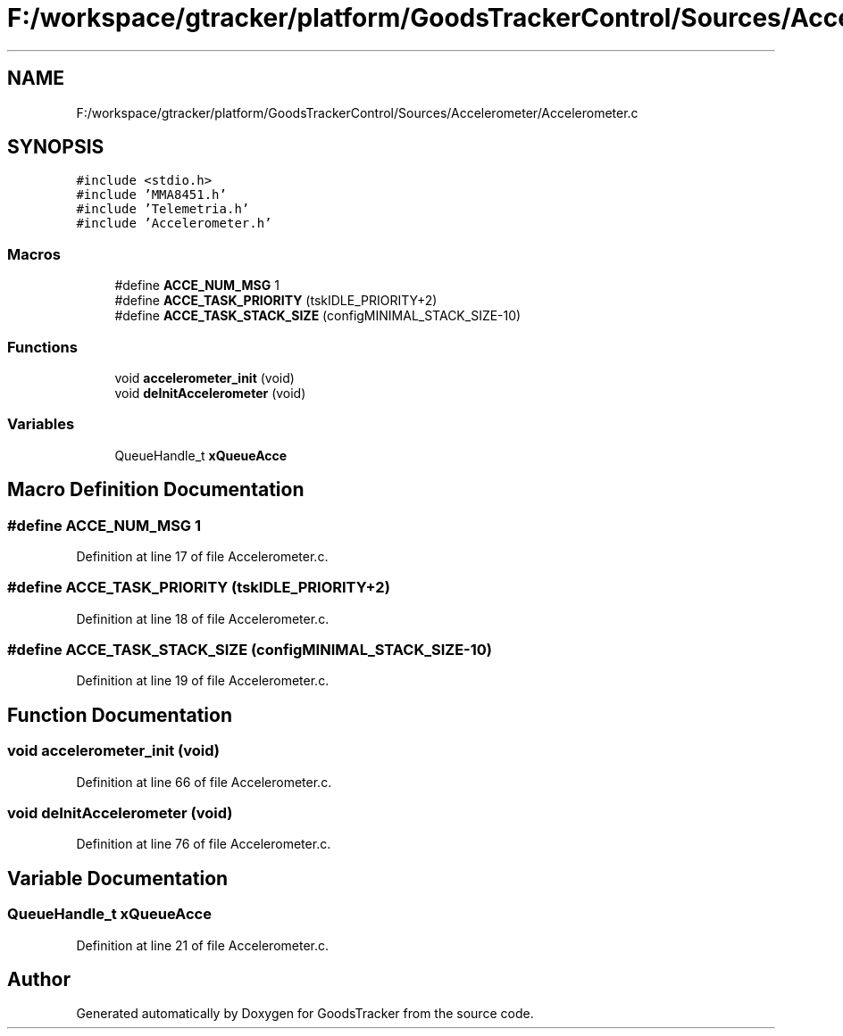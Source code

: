 .TH "F:/workspace/gtracker/platform/GoodsTrackerControl/Sources/Accelerometer/Accelerometer.c" 3 "Sun Jan 21 2018" "GoodsTracker" \" -*- nroff -*-
.ad l
.nh
.SH NAME
F:/workspace/gtracker/platform/GoodsTrackerControl/Sources/Accelerometer/Accelerometer.c
.SH SYNOPSIS
.br
.PP
\fC#include <stdio\&.h>\fP
.br
\fC#include 'MMA8451\&.h'\fP
.br
\fC#include 'Telemetria\&.h'\fP
.br
\fC#include 'Accelerometer\&.h'\fP
.br

.SS "Macros"

.in +1c
.ti -1c
.RI "#define \fBACCE_NUM_MSG\fP   1"
.br
.ti -1c
.RI "#define \fBACCE_TASK_PRIORITY\fP   (tskIDLE_PRIORITY+2)"
.br
.ti -1c
.RI "#define \fBACCE_TASK_STACK_SIZE\fP   (configMINIMAL_STACK_SIZE\-10)"
.br
.in -1c
.SS "Functions"

.in +1c
.ti -1c
.RI "void \fBaccelerometer_init\fP (void)"
.br
.ti -1c
.RI "void \fBdeInitAccelerometer\fP (void)"
.br
.in -1c
.SS "Variables"

.in +1c
.ti -1c
.RI "QueueHandle_t \fBxQueueAcce\fP"
.br
.in -1c
.SH "Macro Definition Documentation"
.PP 
.SS "#define ACCE_NUM_MSG   1"

.PP
Definition at line 17 of file Accelerometer\&.c\&.
.SS "#define ACCE_TASK_PRIORITY   (tskIDLE_PRIORITY+2)"

.PP
Definition at line 18 of file Accelerometer\&.c\&.
.SS "#define ACCE_TASK_STACK_SIZE   (configMINIMAL_STACK_SIZE\-10)"

.PP
Definition at line 19 of file Accelerometer\&.c\&.
.SH "Function Documentation"
.PP 
.SS "void accelerometer_init (void)"

.PP
Definition at line 66 of file Accelerometer\&.c\&.
.SS "void deInitAccelerometer (void)"

.PP
Definition at line 76 of file Accelerometer\&.c\&.
.SH "Variable Documentation"
.PP 
.SS "QueueHandle_t xQueueAcce"

.PP
Definition at line 21 of file Accelerometer\&.c\&.
.SH "Author"
.PP 
Generated automatically by Doxygen for GoodsTracker from the source code\&.
